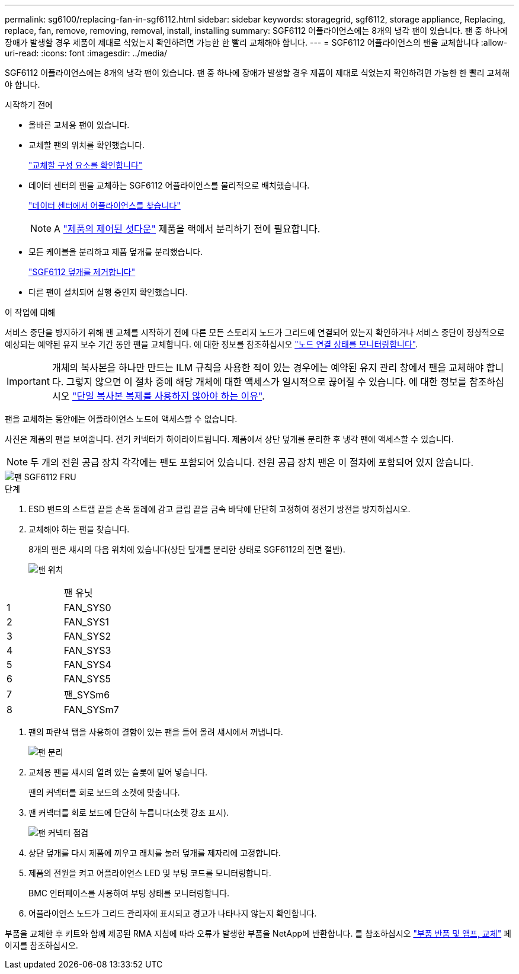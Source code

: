 ---
permalink: sg6100/replacing-fan-in-sgf6112.html 
sidebar: sidebar 
keywords: storagegrid, sgf6112, storage appliance, Replacing, replace, fan, remove, removing, removal, install, installing 
summary: SGF6112 어플라이언스에는 8개의 냉각 팬이 있습니다. 팬 중 하나에 장애가 발생할 경우 제품이 제대로 식었는지 확인하려면 가능한 한 빨리 교체해야 합니다. 
---
= SGF6112 어플라이언스의 팬을 교체합니다
:allow-uri-read: 
:icons: font
:imagesdir: ../media/


[role="lead"]
SGF6112 어플라이언스에는 8개의 냉각 팬이 있습니다. 팬 중 하나에 장애가 발생할 경우 제품이 제대로 식었는지 확인하려면 가능한 한 빨리 교체해야 합니다.

.시작하기 전에
* 올바른 교체용 팬이 있습니다.
* 교체할 팬의 위치를 확인했습니다.
+
link:verify-component-to-replace.html["교체할 구성 요소를 확인합니다"]

* 데이터 센터의 팬을 교체하는 SGF6112 어플라이언스를 물리적으로 배치했습니다.
+
link:locating-sgf6112-in-data-center.html["데이터 센터에서 어플라이언스를 찾습니다"]

+

NOTE: A link:shut-down-sgf6112.html["제품의 제어된 셧다운"] 제품을 랙에서 분리하기 전에 필요합니다.

* 모든 케이블을 분리하고 제품 덮개를 분리했습니다.
+
link:reinstalling-sgf6112-cover.html["SGF6112 덮개를 제거합니다"]

* 다른 팬이 설치되어 실행 중인지 확인했습니다.


.이 작업에 대해
서비스 중단을 방지하기 위해 팬 교체를 시작하기 전에 다른 모든 스토리지 노드가 그리드에 연결되어 있는지 확인하거나 서비스 중단이 정상적으로 예상되는 예약된 유지 보수 기간 동안 팬을 교체합니다. 에 대한 정보를 참조하십시오 link:../monitor/monitoring-system-health.html#monitor-node-connection-states["노드 연결 상태를 모니터링합니다"].


IMPORTANT: 개체의 복사본을 하나만 만드는 ILM 규칙을 사용한 적이 있는 경우에는 예약된 유지 관리 창에서 팬을 교체해야 합니다. 그렇지 않으면 이 절차 중에 해당 개체에 대한 액세스가 일시적으로 끊어질 수 있습니다. 에 대한 정보를 참조하십시오 link:../ilm/why-you-should-not-use-single-copy-replication.html["단일 복사본 복제를 사용하지 않아야 하는 이유"].

팬을 교체하는 동안에는 어플라이언스 노드에 액세스할 수 없습니다.

사진은 제품의 팬을 보여줍니다. 전기 커넥터가 하이라이트됩니다. 제품에서 상단 덮개를 분리한 후 냉각 팬에 액세스할 수 있습니다.


NOTE: 두 개의 전원 공급 장치 각각에는 팬도 포함되어 있습니다. 전원 공급 장치 팬은 이 절차에 포함되어 있지 않습니다.

image::../media/sgf6112_fan_fru.png[팬 SGF6112 FRU]

.단계
. ESD 밴드의 스트랩 끝을 손목 둘레에 감고 클립 끝을 금속 바닥에 단단히 고정하여 정전기 방전을 방지하십시오.
. 교체해야 하는 팬을 찾습니다.
+
8개의 팬은 섀시의 다음 위치에 있습니다(상단 덮개를 분리한 상태로 SGF6112의 전면 절반).

+
image::../media/SGF6112-fan-locations.png[팬 위치]



|===


|  | 팬 유닛 


 a| 
1
 a| 
FAN_SYS0



 a| 
2
 a| 
FAN_SYS1



 a| 
3
 a| 
FAN_SYS2



 a| 
4
 a| 
FAN_SYS3



 a| 
5
 a| 
FAN_SYS4



 a| 
6
 a| 
FAN_SYS5



 a| 
7
 a| 
팬_SYSm6



 a| 
8
 a| 
FAN_SYSm7

|===
. 팬의 파란색 탭을 사용하여 결함이 있는 팬을 들어 올려 섀시에서 꺼냅니다.
+
image::../media/fan_removal.png[팬 분리]

. 교체용 팬을 섀시의 열려 있는 슬롯에 밀어 넣습니다.
+
팬의 커넥터를 회로 보드의 소켓에 맞춥니다.

. 팬 커넥터를 회로 보드에 단단히 누릅니다(소켓 강조 표시).
+
image::../media/sgf6112_fan_socket_check.png[팬 커넥터 점검]

. 상단 덮개를 다시 제품에 끼우고 래치를 눌러 덮개를 제자리에 고정합니다.
. 제품의 전원을 켜고 어플라이언스 LED 및 부팅 코드를 모니터링합니다.
+
BMC 인터페이스를 사용하여 부팅 상태를 모니터링합니다.

. 어플라이언스 노드가 그리드 관리자에 표시되고 경고가 나타나지 않는지 확인합니다.


부품을 교체한 후 키트와 함께 제공된 RMA 지침에 따라 오류가 발생한 부품을 NetApp에 반환합니다. 를 참조하십시오 https://mysupport.netapp.com/site/info/rma["부품 반품 및 앰프, 교체"^] 페이지를 참조하십시오.
